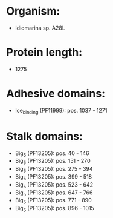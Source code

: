 * Organism:
- Idiomarina sp. A28L
* Protein length:
- 1275
* Adhesive domains:
- Ice_binding (PF11999): pos. 1037 - 1271
* Stalk domains:
- Big_5 (PF13205): pos. 40 - 146
- Big_5 (PF13205): pos. 151 - 270
- Big_5 (PF13205): pos. 275 - 394
- Big_5 (PF13205): pos. 399 - 518
- Big_5 (PF13205): pos. 523 - 642
- Big_5 (PF13205): pos. 647 - 766
- Big_5 (PF13205): pos. 771 - 890
- Big_5 (PF13205): pos. 896 - 1015

